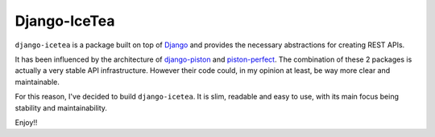 Django-IceTea
==================

``django-icetea`` is a package built on top of `Django <https://www.djangoproject.com/>`_ and provides the necessary abstractions for creating REST APIs.

It has been influenced by the architecture of `django-piston
<https://bitbucket.org/jespern/django-piston/wiki/Home>`_ and
`piston-perfect <https://github.com/smartpr/piston-perfect>`_. The combination of these 2 packages is actually a very stable
API infrastructure. However their code could, in my opinion at least, be way
more clear and maintainable.

For this reason, I've decided to build ``django-icetea``. It is slim, readable
and easy to use, with its main focus being stability and maintainability.

Enjoy!!


